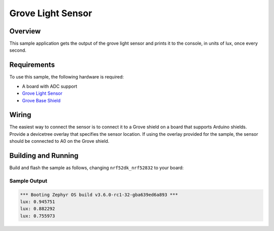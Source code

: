 .. _grove_light:

Grove Light Sensor
##################

Overview
********

This sample application gets the output of the grove light sensor and prints it to the console, in
units of lux, once every second.

Requirements
************

To use this sample, the following hardware is required:

* A board with ADC support
* `Grove Light Sensor`_
* `Grove Base Shield`_

Wiring
******

The easiest way to connect the sensor is to connect it to a Grove shield on a board that supports
Arduino shields. Provide a devicetree overlay that specifies the sensor location. If using the
overlay provided for the sample, the sensor should be connected to A0 on the Grove shield.

Building and Running
********************

Build and flash the sample as follows, changing ``nrf52dk_nrf52832`` to your board:

.. zephyr-app-commands::
   :zephyr-app: samples/sensor/grove_light
   :board: nrf52dk_nrf52832
   :goals: build flash
   :compact:

Sample Output
=============

.. code-block:: console

    *** Booting Zephyr OS build v3.6.0-rc1-32-gba639ed6a893 ***
    lux: 0.945751
    lux: 0.882292
    lux: 0.755973

.. _Grove Base Shield: https://wiki.seeedstudio.com/Base_Shield_V2/
.. _Grove Light Sensor: https://wiki.seeedstudio.com/Grove-Light_Sensor/
